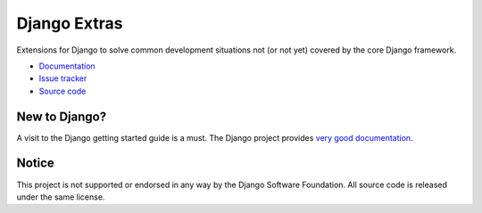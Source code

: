 =============
Django Extras
=============

Extensions for Django to solve common development situations not (or not yet)
covered by the core Django framework.

* `Documentation`_
* `Issue tracker`_
* `Source code`_

.. _source code: https://github.com/timsavage/django-extras
.. _documentation: http://django-extras.readthedocs.org
.. _issue tracker: https://bitbucket.org/timsavage/django-extras/issues

New to Django?
==============

A visit to the Django getting started guide is a must. The Django project
provides `very good documentation`_.

.. _very good documentation: http://docs.djangoproject.com

Notice
======

This project is not supported or endorsed in any way by the Django Software
Foundation. All source code is released under the same license.